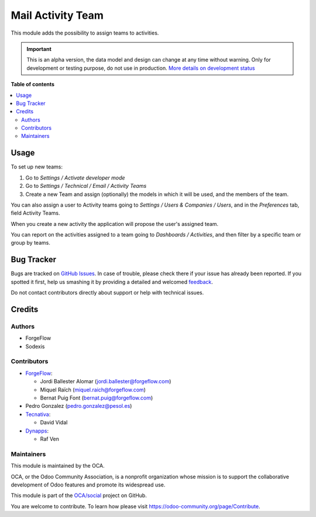 ==================
Mail Activity Team
==================

.. !!!!!!!!!!!!!!!!!!!!!!!!!!!!!!!!!!!!!!!!!!!!!!!!!!!!
   !! This file is generated by oca-gen-addon-readme !!
   !! changes will be overwritten.                   !!
   !!!!!!!!!!!!!!!!!!!!!!!!!!!!!!!!!!!!!!!!!!!!!!!!!!!!

.. |badge1| image:: https://img.shields.io/badge/maturity-Alpha-red.png
    :target: https://odoo-community.org/page/development-status
    :alt: Alpha
.. |badge2| image:: https://img.shields.io/badge/licence-AGPL--3-blue.png
    :target: http://www.gnu.org/licenses/agpl-3.0-standalone.html
    :alt: License: AGPL-3
.. |badge3| image:: https://img.shields.io/badge/github-OCA%2Fsocial-lightgray.png?logo=github
    :target: https://github.com/OCA/social/tree/16.0/mail_activity_team
    :alt: OCA/social
.. |badge4| image:: https://img.shields.io/badge/weblate-Translate%20me-F47D42.png
    :target: https://translation.odoo-community.org/projects/social-16-0/social-16-0-mail_activity_team
    :alt: Translate me on Weblate
.. |badge5| image:: https://img.shields.io/badge/runbot-Try%20me-875A7B.png
    :target: https://runbot.odoo-community.org/runbot/205/16.0
    :alt: Try me on Runbot

|badge1| |badge2| |badge3| |badge4| |badge5| 

This module adds the possibility to assign teams to activities.

.. IMPORTANT::
   This is an alpha version, the data model and design can change at any time without warning.
   Only for development or testing purpose, do not use in production.
   `More details on development status <https://odoo-community.org/page/development-status>`_

**Table of contents**

.. contents::
   :local:

Usage
=====

To set up new teams:

#. Go to *Settings / Activate developer mode*
#. Go to *Settings / Technical / Email / Activity Teams*
#. Create a new Team and assign (optionally) the models in which it will
   be used, and the members of the team.

You can also assign a user to Activity teams going to
*Settings / Users & Companies / Users*, and in the *Preferences* tab, field
Activity Teams.

When you create a new activity the application will propose the user's
assigned team.

You can report on the activities assigned to a team going to
*Dashboards / Activities*, and then filter by a specific team or group by
teams.

Bug Tracker
===========

Bugs are tracked on `GitHub Issues <https://github.com/OCA/social/issues>`_.
In case of trouble, please check there if your issue has already been reported.
If you spotted it first, help us smashing it by providing a detailed and welcomed
`feedback <https://github.com/OCA/social/issues/new?body=module:%20mail_activity_team%0Aversion:%2016.0%0A%0A**Steps%20to%20reproduce**%0A-%20...%0A%0A**Current%20behavior**%0A%0A**Expected%20behavior**>`_.

Do not contact contributors directly about support or help with technical issues.

Credits
=======

Authors
~~~~~~~

* ForgeFlow
* Sodexis

Contributors
~~~~~~~~~~~~

* `ForgeFlow <https://www.forgeflow.com>`_:

  * Jordi Ballester Alomar (jordi.ballester@forgeflow.com)
  * Miquel Raïch (miquel.raich@forgeflow.com)
  * Bernat Puig Font (bernat.puig@forgeflow.com)
* Pedro Gonzalez (pedro.gonzalez@pesol.es)
* `Tecnativa <https://www.tecnativa.com>`_:

  * David Vidal
* `Dynapps <https://www.dynapps.eu>`_:

  * Raf Ven

Maintainers
~~~~~~~~~~~

This module is maintained by the OCA.

.. image:: https://odoo-community.org/logo.png
   :alt: Odoo Community Association
   :target: https://odoo-community.org

OCA, or the Odoo Community Association, is a nonprofit organization whose
mission is to support the collaborative development of Odoo features and
promote its widespread use.

This module is part of the `OCA/social <https://github.com/OCA/social/tree/16.0/mail_activity_team>`_ project on GitHub.

You are welcome to contribute. To learn how please visit https://odoo-community.org/page/Contribute.
